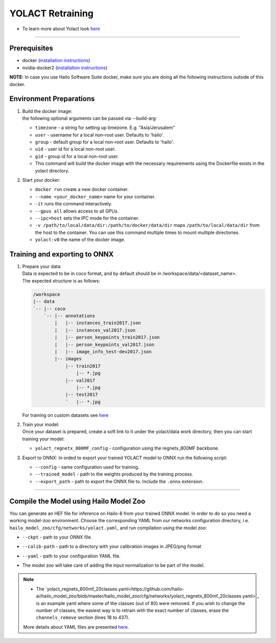 =================
YOLACT Retraining
=================

* To learn more about Yolact look `here <https://github.com/hailo-ai/yolact/tree/Model-Zoo-1.5>`_

----------

Prerequisites
-------------

* docker (\ `installation instructions <https://docs.docker.com/engine/install/ubuntu/>`_\ )
* nvidia-docker2 (\ `installation instructions <https://docs.nvidia.com/datacenter/cloud-native/container-toolkit/install-guide.html>`_\ )

**NOTE:**\  In case you use Hailo Software Suite docker, make sure you are doing all the following instructions outside of this docker.


Environment Preparations
------------------------

#. | Build the docker image:

   .. raw:: html
      :name:validation

      <pre><code stage="docker_build">
      cd <span val="dockerfile_path">hailo_model_zoo/training/yolact</span>
      docker build --build-arg timezone=`cat /etc/timezone` -t yolact:v0 .
      </code></pre>



   | the following optional arguments can be passed via --build-arg:

   * ``timezone`` - a string for setting up timezone. E.g. "Asia/Jerusalem"
   * ``user`` - username for a local non-root user. Defaults to 'hailo'.
   * ``group`` - default group for a local non-root user. Defaults to 'hailo'.
   * ``uid`` - user id for a local non-root user.
   * ``gid`` - group id for a local non-root user.
   * This command will build the docker image with the necessary requirements using the Dockerfile exists in the yolact directory.


#. | Start your docker:

   .. raw:: html
      :name:validation

      <code stage="docker_run">
      docker run <span val="replace_none">--name "your_docker_name"</span> -it --gpus all --ipc=host -v <span val="local_vol_path">/path/to/local/data/dir</span>:<span val="docker_vol_path">/path/to/docker/data/dir</span>  yolact:v0
      </code>

   * ``docker run`` create a new docker container.
   * ``--name <your_docker_name>`` name for your container.
   * ``-it`` runs the command interactively.
   * ``--gpus all`` allows access to all GPUs.
   * ``--ipc=host`` sets the IPC mode for the container.
   * ``-v /path/to/local/data/dir:/path/to/docker/data/dir`` maps ``/path/to/local/data/dir`` from the host to the container. You can use this command multiple times to mount multiple directories.
   * ``yolact:v0`` the name of the docker image.

Training and exporting to ONNX
------------------------------

#. | Prepare your data:
   | Data is expected to be in coco format, and by default should be in /workspace/data/<dataset_name>.
   | The expected structure is as follows:

   .. code-block::

       /workspace
       |-- data
       `-- |-- coco
           `-- |-- annotations
               |   |-- instances_train2017.json
               |   |-- instances_val2017.json
               |   |-- person_keypoints_train2017.json
               |   |-- person_keypoints_val2017.json
               |   |-- image_info_test-dev2017.json
               |-- images
                   |-- train2017
                       |-- *.jpg
                   |-- val2017
                       |-- *.jpg
                   |-- test2017
                   `   |-- *.jpg

   | For training on custom datasets see `here <https://github.com/hailo-ai/yolact/tree/Model-Zoo-1.5#custom-datasets>`_

#. | Train your model:

   | Once your dataset is prepared, create a soft link to it under the yolact/data work directory, then you can start training your model:

   .. raw:: html
      :name:validation

      <pre><code stage="retrain">
      cd /workspace/yolact
      ln -s /workspace/data/coco data/coco
      python train.py --config=yolact_regnetx_800MF_config
      </code></pre>

   * ``yolact_regnetx_800MF_config`` - configuration using the regnetx_800MF backbone.

#. | Export to ONNX: In orded to export your trained YOLACT model to ONNX run the following script:
    
   .. raw:: html
      :name:validation

      <code stage="export">
      python export.py --config=yolact_regnetx_800MF_config --trained_model=<span val="docker_path_to_trained_model">path/to/trained/model</span> --export_path=<span val="docker_path_to_onnx">path/to/export/model.onnx</span>
      </code>

   * ``--config`` - same configuration used for training.
   * ``--trained_model`` - path to the weights produced by the training process.
   * ``--export_path`` - path to export the ONNX file to. Include the ``.onnx`` extension.

----

Compile the Model using Hailo Model Zoo
---------------------------------------

You can generate an HEF file for inference on Hailo-8 from your trained ONNX model.
In order to do so you need a working model-zoo environment.
Choose the corresponding YAML from our networks configuration directory, i.e. ``hailo_model_zoo/cfg/networks/yolact.yaml``\ , and run compilation using the model zoo:  

.. raw:: html
   :name:validation

   <code stage="compile">
   hailomz compile <span val="replace_none">yolact</span> --ckpt <span val="local_path_to_onnx">yolact.onnx</span> --calib-path <span val="calib_set_path">/path/to/calibration/imgs/dir/</span> --yaml <span val="yaml_file_path">path/to/yolact_regnetx_800mf_20classes.yaml</span>
   </code>

* | ``--ckpt`` - path to  your ONNX file.
* | ``--calib-path`` - path to a directory with your calibration images in JPEG/png format
* | ``--yaml`` - path to your configuration YAML file.
* | The model zoo will take care of adding the input normalization to be part of the model.

.. note::
  - The `yolact_regnetx_800mf_20classes.yaml<https://github.com/hailo-ai/hailo_model_zoo/blob/master/hailo_model_zoo/cfg/networks/yolact_regnetx_800mf_20classes.yaml>`_ 
    is an example yaml where some of the classes (out of 80) were removed. If you wish to change the number of classes, the easiest way is to retrain with the exact number
    of classes, erase the ``channels_remove`` section (lines 18 to 437).
  
  More details about YAML files are presented `here <../../docs/YAML.rst>`_.